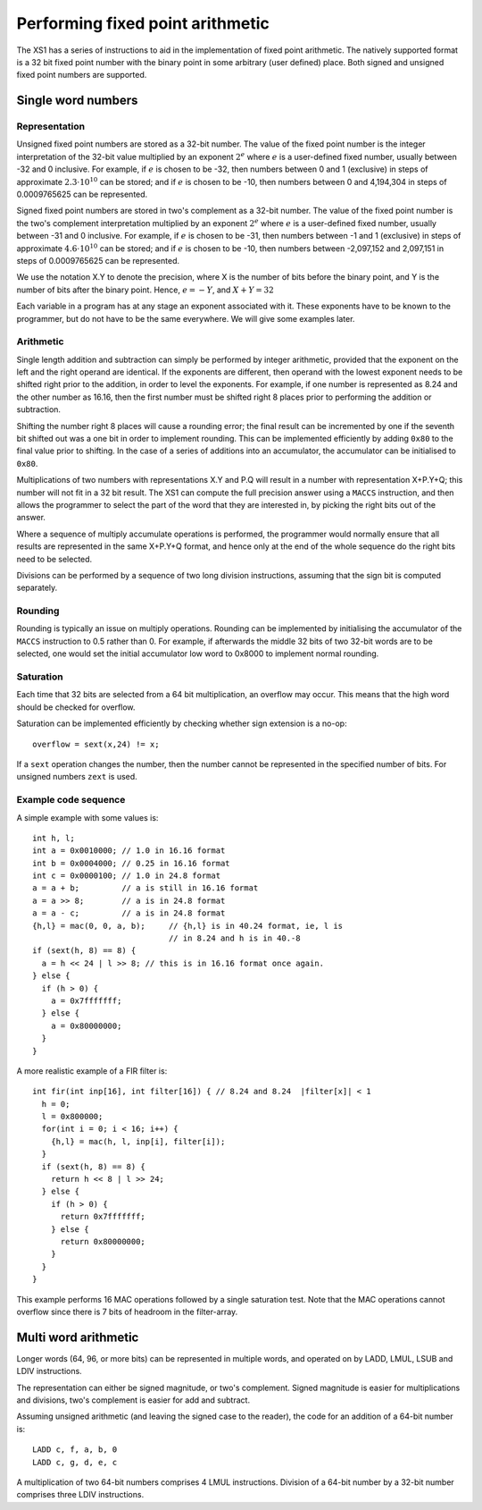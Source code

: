 Performing fixed point arithmetic
=================================

The XS1 has a series of instructions to aid in the implementation of
fixed point arithmetic. The natively supported format is a 32 bit fixed
point number with the binary point in some arbitrary (user defined)
place. Both signed and unsigned fixed point numbers are supported.

Single word numbers
-------------------

Representation
..............

Unsigned fixed point numbers are stored as a 32-bit number. The value of
the fixed point number is the integer interpretation of the 32-bit value
multiplied by an exponent :math:`2^e` where :math:`e` is a user-defined
fixed number, usually between -32 and 0 inclusive. For example, if
:math:`e` is chosen to be -32, then numbers between 0 and 1 (exclusive) in
steps of approximate :math:`2.3 \cdot 10^{10}` can be stored; and if :math:`e`
is chosen to be -10, then numbers between 0 and 4,194,304 in steps of
0.0009765625 can be represented.

Signed fixed point numbers are stored in two's complement as a 32-bit
number. The value of the fixed point number is the two's complement
interpretation multiplied by an exponent :math:`2^e` where :math:`e` is a
user-defined fixed number, usually between -31 and 0 inclusive. For
example, if :math:`e` is chosen to be -31, then numbers between -1 and 1
(exclusive) in steps of approximate :math:`4.6 \cdot 10^{10}` can be stored; and
if :math:`e` is chosen to be -10, then numbers between -2,097,152 and
2,097,151 in steps of 0.0009765625 can be represented.

We use the notation X.Y to denote the precision, where X is the number of
bits before the binary point, and Y is the number of bits after the binary
point. Hence, :math:`e=-Y`, and :math:`X+Y=32`

Each variable in a program has at any stage an exponent associated with it.
These exponents have to be known to the programmer, but do not have to be
the same everywhere. We will give some examples later.

Arithmetic
..........

Single length addition and subtraction can simply be performed by integer
arithmetic, provided that the exponent on the left and the right operand
are identical. If the exponents are different, then operand with the lowest
exponent needs to be shifted right prior to the addition, in order to level
the exponents. For example, if one number is represented as 8.24 and the
other number as 16.16, then the first number must be shifted right 8 places
prior to performing the addition or subtraction.

Shifting the number right 8 places will cause a rounding error; the final
result can be incremented by one if the seventh bit shifted out was a one bit
in order to implement rounding. This can be implemented efficiently by
adding ``0x80`` to the final value prior to shifting. In the case of a series
of additions into an accumulator, the accumulator can be initialised to ``0x80``.

Multiplications of two numbers with representations X.Y and P.Q will result
in a number with representation X+P.Y+Q; this number will not fit in a 32
bit result. The XS1 can compute the full precision answer using a ``MACCS``
instruction, and then allows the programmer to select the part of the word
that they are interested in, by picking the right bits out of the answer.

Where a sequence of multiply accumulate operations is performed, the
programmer would normally ensure that all results are represented in the
same X+P.Y+Q format, and hence only at the end of the whole sequence do the
right bits need to be selected.

Divisions can be performed by a sequence of two long division instructions,
assuming that the sign bit is computed separately.

Rounding
........

Rounding is typically an issue on multiply operations. Rounding can be
implemented by initialising the accumulator of the ``MACCS`` instruction to
0.5 rather than 0. For example, if afterwards the middle 32 bits of two
32-bit words are to be selected, one would set the initial accumulator
low word to 0x8000 to implement normal rounding.

Saturation
..........

Each time that 32 bits are selected from a 64 bit multiplication, an
overflow may occur. This means that the high word should be checked for
overflow.

Saturation can be implemented efficiently by checking whether sign
extension is a no-op::

  overflow = sext(x,24) != x;

If a ``sext`` operation changes the number, then the number cannot be
represented in the specified number of bits. For unsigned numbers
``zext`` is used.

Example code sequence
.....................

A simple example with some values is::

  int h, l;
  int a = 0x0010000; // 1.0 in 16.16 format
  int b = 0x0004000; // 0.25 in 16.16 format
  int c = 0x0000100; // 1.0 in 24.8 format
  a = a + b;         // a is still in 16.16 format
  a = a >> 8;        // a is in 24.8 format
  a = a - c;         // a is in 24.8 format
  {h,l} = mac(0, 0, a, b);     // {h,l} is in 40.24 format, ie, l is
                               // in 8.24 and h is in 40.-8
  if (sext(h, 8) == 8) {
    a = h << 24 | l >> 8; // this is in 16.16 format once again.
  } else {
    if (h > 0) {
      a = 0x7fffffff;
    } else {
      a = 0x80000000;
    }
  }

A more realistic example of a FIR filter is::

  int fir(int inp[16], int filter[16]) { // 8.24 and 8.24  |filter[x]| < 1
    h = 0;
    l = 0x800000;
    for(int i = 0; i < 16; i++) {
      {h,l} = mac(h, l, inp[i], filter[i]);
    }
    if (sext(h, 8) == 8) {
      return h << 8 | l >> 24;
    } else {
      if (h > 0) {
        return 0x7fffffff;
      } else {
        return 0x80000000;
      }
    }
  }

This example performs 16 MAC operations followed by a single saturation
test. Note that the MAC operations cannot overflow since there is 7 bits of
headroom in the filter-array.

Multi word arithmetic
---------------------

Longer words (64, 96, or more bits) can be represented in multiple words,
and operated on by LADD, LMUL, LSUB and LDIV instructions.

The representation can either be signed magnitude, or two's complement.
Signed magnitude is easier for multiplications and divisions, two's
complement is easier for add and subtract.

Assuming unsigned arithmetic (and leaving the signed case to the reader),
the code for an addition of a 64-bit number is::

  LADD c, f, a, b, 0
  LADD c, g, d, e, c

A multiplication of two 64-bit numbers comprises 4 LMUL instructions.
Division of a 64-bit number by a 32-bit number comprises three LDIV
instructions.

